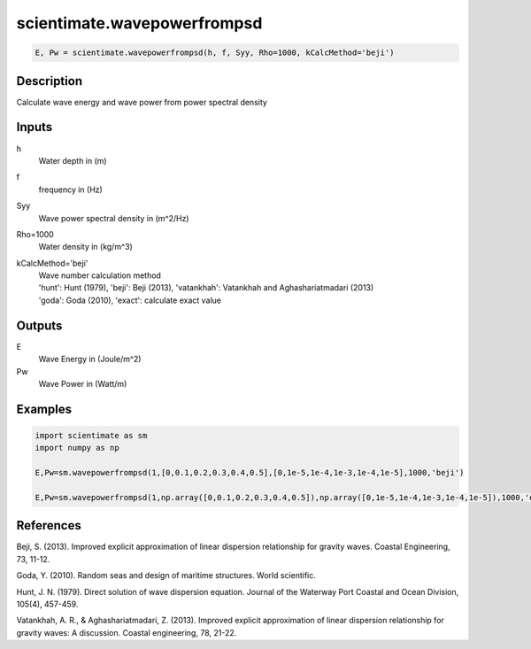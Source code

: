 .. ++++++++++++++++++++++++++++++++YA LATIF++++++++++++++++++++++++++++++++++
.. +                                                                        +
.. + ScientiMate                                                            +
.. + Earth-Science Data Analysis Library                                    +
.. +                                                                        +
.. + Developed by: Arash Karimpour                                          +
.. + Contact     : www.arashkarimpour.com                                   +
.. + Developed/Updated (yyyy-mm-dd): 2017-01-01                             +
.. +                                                                        +
.. ++++++++++++++++++++++++++++++++++++++++++++++++++++++++++++++++++++++++++

scientimate.wavepowerfrompsd
============================

.. code:: python

    E, Pw = scientimate.wavepowerfrompsd(h, f, Syy, Rho=1000, kCalcMethod='beji')

Description
-----------

Calculate wave energy and wave power from power spectral density

Inputs
------

h
    Water depth in (m)
f
    frequency in (Hz)
Syy
    Wave power spectral density in (m^2/Hz)
Rho=1000
    Water density in (kg/m^3)
kCalcMethod='beji'
    | Wave number calculation method 
    | 'hunt': Hunt (1979), 'beji': Beji (2013), 'vatankhah': Vatankhah and Aghashariatmadari (2013) 
    | 'goda': Goda (2010), 'exact': calculate exact value 

Outputs
-------

E
    Wave Energy in (Joule/m^2)
Pw
    Wave Power in (Watt/m)

Examples
--------

.. code:: python

    import scientimate as sm
    import numpy as np

    E,Pw=sm.wavepowerfrompsd(1,[0,0.1,0.2,0.3,0.4,0.5],[0,1e-5,1e-4,1e-3,1e-4,1e-5],1000,'beji')

    E,Pw=sm.wavepowerfrompsd(1,np.array([0,0.1,0.2,0.3,0.4,0.5]),np.array([0,1e-5,1e-4,1e-3,1e-4,1e-5]),1000,'exact')

References
----------

Beji, S. (2013). 
Improved explicit approximation of linear dispersion relationship for gravity waves. 
Coastal Engineering, 73, 11-12.

Goda, Y. (2010). 
Random seas and design of maritime structures. 
World scientific.

Hunt, J. N. (1979). 
Direct solution of wave dispersion equation. 
Journal of the Waterway Port Coastal and Ocean Division, 105(4), 457-459.

Vatankhah, A. R., & Aghashariatmadari, Z. (2013). 
Improved explicit approximation of linear dispersion relationship for gravity waves: A discussion. 
Coastal engineering, 78, 21-22.

.. License & Disclaimer
.. --------------------
..
.. Copyright (c) 2020 Arash Karimpour
..
.. http://www.arashkarimpour.com
..
.. THE SOFTWARE IS PROVIDED "AS IS", WITHOUT WARRANTY OF ANY KIND, EXPRESS OR
.. IMPLIED, INCLUDING BUT NOT LIMITED TO THE WARRANTIES OF MERCHANTABILITY,
.. FITNESS FOR A PARTICULAR PURPOSE AND NONINFRINGEMENT. IN NO EVENT SHALL THE
.. AUTHORS OR COPYRIGHT HOLDERS BE LIABLE FOR ANY CLAIM, DAMAGES OR OTHER
.. LIABILITY, WHETHER IN AN ACTION OF CONTRACT, TORT OR OTHERWISE, ARISING FROM,
.. OUT OF OR IN CONNECTION WITH THE SOFTWARE OR THE USE OR OTHER DEALINGS IN THE
.. SOFTWARE.
